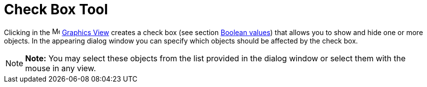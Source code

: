 = Check Box Tool

Clicking in the image:16px-Menu_view_graphics.svg.png[Menu view graphics.svg,width=16,height=16]
xref:/Graphics_View.adoc[Graphics View] creates a check box (see section xref:/Boolean_values.adoc[Boolean values]) that
allows you to show and hide one or more objects. In the appearing dialog window you can specify which objects should be
affected by the check box.

[NOTE]

====

*Note:* You may select these objects from the list provided in the dialog window or select them with the mouse in any
view.

====
